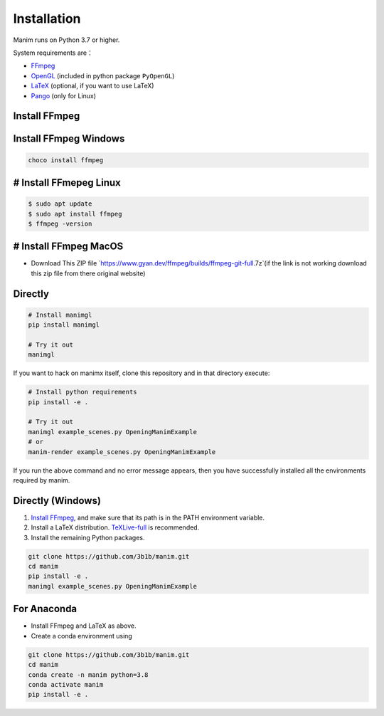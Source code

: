 Installation
============

Manim runs on Python 3.7 or higher.

System requirements are：

- `FFmpeg <https://ffmpeg.org/>`__
- `OpenGL <https://www.opengl.org//>`__ (included in python package ``PyOpenGL``)
- `LaTeX <https://www.latex-project.org>`__ (optional, if you want to use LaTeX)
- `Pango <https://pango.org>`__ (only for Linux)


Install FFmpeg
--------------



Install FFmpeg Windows
------------------------
.. code-block:: cmd

   choco install ffmpeg


# Install FFmepeg Linux
----------------------------
.. code-block:: sh

   $ sudo apt update
   $ sudo apt install ffmpeg
   $ ffmpeg -version
  
# Install FFmpeg MacOS
----------------------------
- Download This ZIP file `https://www.gyan.dev/ffmpeg/builds/ffmpeg-git-full.7z`(if the link is not working download this zip file from there original website)



Directly
--------

.. code-block:: sh

   # Install manimgl
   pip install manimgl

   # Try it out
   manimgl

If you want to hack on manimx itself, clone this repository and in
that directory execute:

.. code-block:: sh

   # Install python requirements
   pip install -e .

   # Try it out
   manimgl example_scenes.py OpeningManimExample
   # or
   manim-render example_scenes.py OpeningManimExample

If you run the above command and no error message appears, 
then you have successfully installed all the environments required by manim.

Directly (Windows)
------------------

1. `Install
   FFmpeg <https://www.wikihow.com/Install-FFmpeg-on-Windows>`__, and make sure that its path is in the PATH environment variable.
2. Install a LaTeX distribution.
   `TeXLive-full <http://tug.org/texlive/>`__ is recommended.
3. Install the remaining Python packages.

.. code-block:: sh  

   git clone https://github.com/3b1b/manim.git
   cd manim  
   pip install -e . 
   manimgl example_scenes.py OpeningManimExample

For Anaconda
------------

-  Install FFmpeg and LaTeX as above.
-  Create a conda environment using

.. code-block:: sh
   
   git clone https://github.com/3b1b/manim.git
   cd manim 
   conda create -n manim python=3.8
   conda activate manim
   pip install -e .
